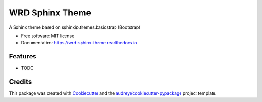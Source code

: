 ================
WRD Sphinx Theme
================


.. image:: https://img.shields.io/pypi/v/wrd_sphinx_theme.svg
        :target: https://pypi.python.org/pypi/wrd_sphinx_theme

.. image:: https://img.shields.io/travis/westurner/wrd_sphinx_theme.svg
        :target: https://travis-ci.org/westurner/wrd_sphinx_theme

.. image:: https://readthedocs.org/projects/wrd-sphinx-theme/badge/?version=latest
        :target: https://wrd-sphinx-theme.readthedocs.io/en/latest/?badge=latest
        :alt: Documentation Status




A Sphinx theme based on sphinxjp.themes.basicstrap (Bootstrap)


* Free software: MIT license
* Documentation: https://wrd-sphinx-theme.readthedocs.io.


Features
--------

* TODO

Credits
-------

This package was created with Cookiecutter_ and the `audreyr/cookiecutter-pypackage`_ project template.

.. _Cookiecutter: https://github.com/audreyr/cookiecutter
.. _`audreyr/cookiecutter-pypackage`: https://github.com/audreyr/cookiecutter-pypackage
